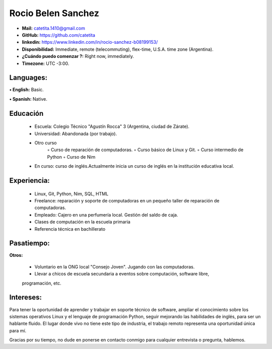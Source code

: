 **Rocio Belen Sanchez**
==================



* **Mail:**               catetita.1410@gmail.com
* **GitHub:**             https://github.com/catetita    
* **linkedin:**           https://www.linkedin.com/in/rocio-sanchez-b08199153/

                                                                              
* **Disponibilidad:**            Immediate, remote (telecommuting), flex-time, U.S.A. time zone (Argentina).
* **¿Cuándo puedo comenzar ?:**  Right now, immediately.
* **Timezone:**                  UTC -3:00.


**Languages:**
----

**• English:**          Basic.

**• Spanish:**          Native.


**Educación**
------

    • Escuela: Colegio Técnico "Agustín Rocca" 3 (Argentina, ciudad de Zárate).
    • Universidad: Abandonada (por trabajo).
    • Otro curso
        ◦ Curso de reparación de computadoras.
        ◦ Curso básico de Linux y Git.
        ◦ Curso intermedio de Python
        ◦ Curso de Nim
    • En curso: curso de inglés.Actualmente inicia un curso de inglés en la institución educativa local.

**Experiencia:**
-------


    • Linux, Git, Python, Nim, SQL, HTML
    • Freelance: reparación y soporte de computadoras en un pequeño taller de reparación de computadoras.
    • Empleado: Cajero en una perfumería local. Gestión del saldo de caja.
    • Clases de computación en la escuela primaria
    • Referencia técnica en bachillerato
  

**Pasatiempo:**
-------

**Otros:**  

    • Voluntario en la ONG local "Consejo Joven". Jugando con las computadoras.
    • Llevar a chicos de escuela secundaria a eventos sobre computación, software libre, 
    programación, etc.

**Intereses:**
---------

Para tener la oportunidad de aprender y trabajar en soporte técnico de software, 
ampliar el conocimiento sobre los sistemas operativos Linux y el lenguaje de programación Python, 
seguir mejorando las habilidades de inglés, para ser un hablante fluido. El lugar donde vivo no tiene este tipo de industria, 
el trabajo remoto representa una oportunidad única para mí.

Gracias por su tiempo, no dude en ponerse en contacto conmigo para cualquier entrevista o pregunta, hablemos.